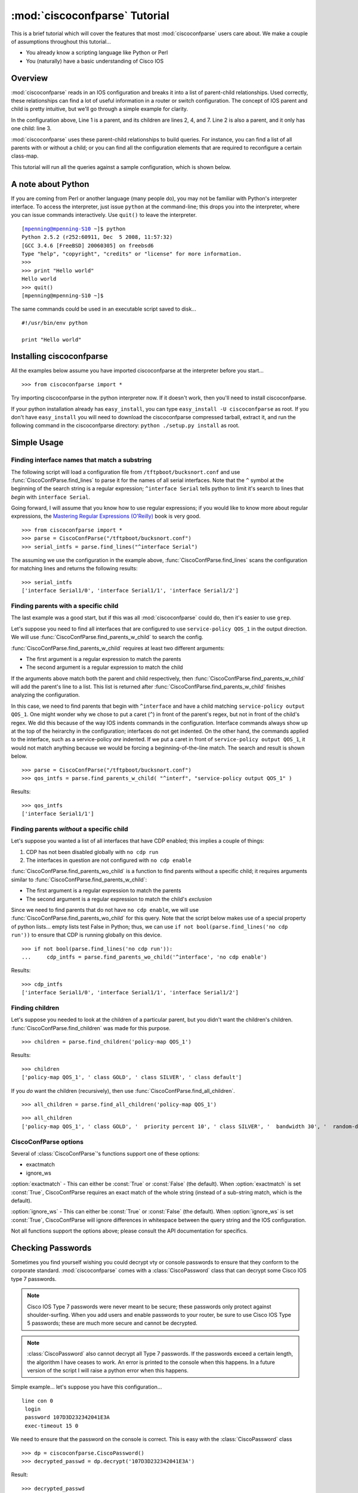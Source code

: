 ===============================
:mod:`ciscoconfparse` Tutorial
===============================

This is a brief tutorial which will cover the features that most :mod:`ciscoconfparse` users care about.  We make a couple of assumptions throughout this tutorial...

- You already know a scripting language like Python or Perl
- You (naturally) have a basic understanding of Cisco IOS

Overview
----------------------

:mod:`ciscoconfparse` reads in an IOS configuration and breaks it into a list of parent-child relationships.  Used correctly, these relationships can find a lot of useful information in a router or switch configuration.  The concept of IOS parent and child is pretty intuitive, but we'll go through a simple example for clarity.

.. code-block:: none
   :linenos:

   policy-map QOS_1
    class GOLD
     priority percent 10
    class SILVER
     bandwidth 30
     random-detect
    class default
   !

In the configuration above, Line 1 is a parent, and its children are lines 2, 4, and 7.  Line 2 is also a parent, and it only has one child: line 3.

:mod:`ciscoconfparse` uses these parent-child relationships to build queries.  For instance, you can find a list of all parents with or without a child; or you can find all the configuration elements that are required to reconfigure a certain class-map.

This tutorial will run all the queries against a sample configuration, which is shown below.

.. code-block:: none
   :linenos:

   ! Filename: /tftpboot/bucksnort.conf
   !
   policy-map QOS_1
    class GOLD
     priority percent 10
    class SILVER
     bandwidth 30
     random-detect
    class default
   !
   interface Ethernet0/0
    ip address 1.1.2.1 255.255.255.0
    no cdp enable
   !
   interface Serial1/0
    encapsulation ppp
    ip address 1.1.1.1 255.255.255.252
   !
   interface Serial1/1
    encapsulation ppp
    ip address 1.1.1.5 255.255.255.252
    service-policy output QOS_1
   !
   interface Serial1/2
    encapsulation hdlc
    ip address 1.1.1.9 255.255.255.252
   !
   class-map GOLD
    match access-group 102
   class-map SILVER
    match protocol tcp
   !
   access-list 101 deny tcp any any eq 25 log
   access-list 101 permit ip any any
   !
   access-list 102 permit tcp any host 1.5.2.12 eq 443
   access-list 102 deny ip any any
   !
   logging 1.2.1.10
   logging 1.2.1.11
   logging 1.2.1.12

A note about Python
----------------------

If you are coming from Perl or another language (many people do), you may not be familiar with Python's interpreter interface.  To access the interpreter, just issue ``python`` at the command-line; this drops you into the interpreter, where you can issue commands interactively.  Use ``quit()`` to leave the interpreter.

.. parsed-literal::

   [mpenning@mpenning-S10 ~]$ python
   Python 2.5.2 (r252:60911, Dec  5 2008, 11:57:32)
   [GCC 3.4.6 [FreeBSD] 20060305] on freebsd6
   Type "help", "copyright", "credits" or "license" for more information.
   >>>
   >>> print "Hello world"
   Hello world
   >>> quit()
   [mpenning@mpenning-S10 ~]$

The same commands could be used in an executable script saved to disk...

.. parsed-literal::

   #!/usr/bin/env python

   print "Hello world"

Installing ciscoconfparse
------------------------------

All the examples below assume you have imported ciscoconfparse at the interpreter before you start...

.. parsed-literal::

   >>> from ciscoconfparse import *

Try importing ciscoconfparse in the python interpreter now.  If it doesn't work, then you'll need to install ciscoconfparse.

If your python installation already has ``easy_install``, you can type ``easy_install -U ciscoconfparse`` as root.  If you don't have ``easy_install`` you will need to download the ciscoconfparse compressed tarball, extract it, and run the following command in the ciscoconfparse directory: ``python ./setup.py install`` as root.

Simple Usage
----------------------

Finding interface names that match a substring
~~~~~~~~~~~~~~~~~~~~~~~~~~~~~~~~~~~~~~~~~~~~~~~~~~~

The following script will load a configuration file from ``/tftpboot/bucksnort.conf`` and use :func:`CiscoConfParse.find_lines` to parse it for the names of all serial interfaces.  Note that the ``^`` symbol at the beginning of the search string is a regular expression; ``^interface Serial`` tells python to limit it's search to lines that *begin* with ``interface Serial``.

Going forward, I will assume that you know how to use regular expressions; if you would like to know more about regular expressions, the `Mastering Regular Expressions (O'Reilly) <http://www.amazon.com/Mastering-Regular-Expressions-Jeffrey-Friedl/dp/0596528124/>`_ book is very good.

.. parsed-literal::

   >>> from ciscoconfparse import *
   >>> parse = CiscoConfParse("/tftpboot/bucksnort.conf")
   >>> serial_intfs = parse.find_lines("^interface Serial")

The assuming we use the configuration in the example above, :func:`CiscoConfParse.find_lines` scans the configuration for matching lines and returns the following results:

.. parsed-literal::

   >>> serial_intfs
   ['interface Serial1/0', 'interface Serial1/1', 'interface Serial1/2']

Finding parents with a specific child
~~~~~~~~~~~~~~~~~~~~~~~~~~~~~~~~~~~~~~~~~~~

The last example was a good start, but if this was all :mod:`ciscoconfparse` could do, then it's easier to use ``grep``.

Let's suppose you need to find all interfaces that are configured to use ``service-policy QOS_1`` in the output direction.  We will use :func:`CiscoConfParse.find_parents_w_child` to search the config.

:func:`CiscoConfParse.find_parents_w_child` requires at least two different arguments:

- The first argument is a regular expression to match the parents
- The second argument is a regular expression to match the child

If the arguments above match both the parent and child respectively, then :func:`CiscoConfParse.find_parents_w_child` will add the parent's line to a list.  This list is returned after :func:`CiscoConfParse.find_parents_w_child` finishes analyzing the configuration.

In this case, we need to find parents that begin with ``^interface`` and have a child matching ``service-policy output QOS_1``.  One might wonder why we chose to put a caret (``^``) in front of the parent's regex, but not in front of the child's regex.  We did this because of the way IOS indents commands in the configuration.  Interface commands always show up at the top of the heirarchy in the configuration; interfaces do not get indented.  On the other hand, the commands applied to the interface, such as a service-policy *are* indented.  If we put a caret in front of ``service-policy output QOS_1``, it would not match anything because we would be forcing a beginning-of-the-line match.  The search and result is shown below.

.. parsed-literal::
    
   >>> parse = CiscoConfParse("/tftpboot/bucksnort.conf")
   >>> qos_intfs = parse.find_parents_w_child( "^interf", "service-policy output QOS_1" )

Results:

.. parsed-literal::

   >>> qos_intfs
   ['interface Serial1/1']


Finding parents *without* a specific child
~~~~~~~~~~~~~~~~~~~~~~~~~~~~~~~~~~~~~~~~~~~

Let's suppose you wanted a list of all interfaces that have CDP enabled; this implies a couple of things:

1.  CDP has not been disabled globally with ``no cdp run``
2.  The interfaces in question are not configured with ``no cdp enable``

:func:`CiscoConfParse.find_parents_wo_child` is a function to find parents without a specific child; it requires arguments similar to :func:`CiscoConfParse.find_parents_w_child`:

- The first argument is a regular expression to match the parents
- The second argument is a regular expression to match the child's *exclusion*

Since we need to find parents that do not have ``no cdp enable``, we will use :func:`CiscoConfParse.find_parents_wo_child` for this query.  Note that the script below makes use of a special property of python lists... empty lists test False in Python; thus, we can use ``if not bool(parse.find_lines('no cdp run'))`` to ensure that CDP is running globally on this device.

.. parsed-literal::

   >>> if not bool(parse.find_lines('no cdp run')):
   ...     cdp_intfs = parse.find_parents_wo_child('^interface', 'no cdp enable')

Results:

.. parsed-literal::

   >>> cdp_intfs
   ['interface Serial1/0', 'interface Serial1/1', 'interface Serial1/2']


Finding children
~~~~~~~~~~~~~~~~~~~~~~~~~~~~~~~~~~~~~~~~~~~

Let's suppose you needed to look at the children of a particular parent, but you didn't want the children's children.  :func:`CiscoConfParse.find_children` was made for this purpose.

.. parsed-literal::

   >>> children = parse.find_children('policy-map QOS_1')

Results:

.. parsed-literal::

   >>> children
   ['policy-map QOS_1', ' class GOLD', ' class SILVER', ' class default']

If you *do* want the children (recursively), then use :func:`CiscoConfParse.find_all_children`.

.. parsed-literal::

   >>> all_children = parse.find_all_children('policy-map QOS_1')

.. parsed-literal::

   >>> all_children
   ['policy-map QOS_1', ' class GOLD', '  priority percent 10', ' class SILVER', '  bandwidth 30', '  random-detect', ' class default']


CiscoConfParse options
~~~~~~~~~~~~~~~~~~~~~~~~~~~~~~~~~~~~~~~~~~~

Several of :class:`CiscoConfParse`'s functions support one of these options:

- exactmatch
- ignore_ws

:option:`exactmatch` - This can either be :const:`True` or :const:`False` (the default).  When :option:`exactmatch` is set :const:`True`, CiscoConfParse requires an exact match of the whole string (instead of a sub-string match, which is the default).

:option:`ignore_ws` - This can either be :const:`True` or :const:`False` (the default).  When :option:`ignore_ws` is set :const:`True`, CiscoConfParse will ignore differences in whitespace between the query string and the IOS configuration.

Not all functions support the options above; please consult the API documentation for specifics.


Checking Passwords
------------------------------

Sometimes you find yourself wishing you could decrypt vty or console passwords to ensure that they conform to the corporate standard.  :mod:`ciscoconfparse` comes with a :class:`CiscoPassword` class that can decrypt some Cisco IOS type 7 passwords.

.. NOTE::

   Cisco IOS Type 7 passwords were never meant to be secure; these passwords only protect against shoulder-surfing.  When you add users and enable passwords to your router, be sure to use Cisco IOS Type 5 passwords; these are much more secure and cannot be decrypted.

.. NOTE::

   :class:`CiscoPassword` also cannot decrypt all Type 7 passwords.  If the passwords exceed a certain length, the algorithm I have ceases to work.  An error is printed to the console when this happens.  In a future version of the script I will raise a python error when this happens.

Simple example... let's suppose you have this configuration...

.. parsed-literal::

   line con 0
    login
    password 107D3D232342041E3A
    exec-timeout 15 0

We need to ensure that the password on the console is correct.  This is easy with the :class:`CiscoPassword` class

.. parsed-literal::

   >>> dp = ciscoconfparse.CiscoPassword()
   >>> decrypted_passwd = dp.decrypt('107D3D232342041E3A')

Result:

.. parsed-literal::

   >>> decrypted_passwd
   'STZF5vuV'


Integrated Example
------------------------------

Let's suppose we need to find all serial interfaces in a certain address range and configure them for the MPLS LDP protocol.  We will assume that all serial interfaces in 1.1.1.0/24 need to be configured with LDP.

The script below will build a list of serial interfaces, check to see whether they are in the correct address range.  If so, the script will build a diff to enable LDP.

.. parsed-literal::

   cfgdiffs = []

   parse = CiscoConfParse('/tftpboot/bucksnort.conf')
   ser_intfs = parse.find_lines("^interface Serial")
   for intf in ser_intfs:
      ## Find children of the interface called intf
      famobj = ciscoconfparse.CiscoConfParse(parse.find_children(intf, exactmatch=True))
      if(famobj.find_lines("address 1\\.1\\.1")):
         cfgdiffs.append(intf)
         cfgdiffs.append(" mpls ip")

Result:

.. parsed-literal::

   >>> cfgdiffs
   ['interface Serial1/0', ' mpls ip', 'interface Serial1/1', ' mpls ip', 'interface Serial1/2', ' mpls ip']
   >>> for line in cfgdiffs:
   ...     print line
   ... 
   interface Serial1/0
    mpls ip
   interface Serial1/1
    mpls ip
   interface Serial1/2
    mpls ip
   >>>

